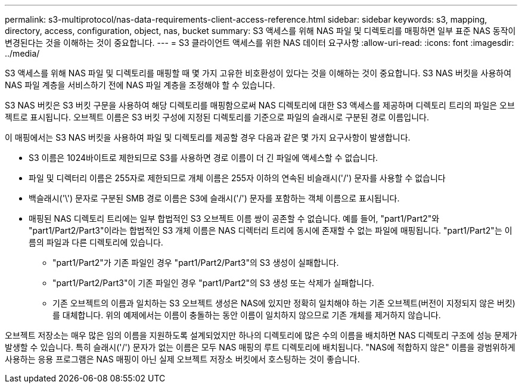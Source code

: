 ---
permalink: s3-multiprotocol/nas-data-requirements-client-access-reference.html 
sidebar: sidebar 
keywords: s3, mapping, directory, access, configuration, object, nas, bucket 
summary: S3 액세스를 위해 NAS 파일 및 디렉토리를 매핑하면 일부 표준 NAS 동작이 변경된다는 것을 이해하는 것이 중요합니다. 
---
= S3 클라이언트 액세스를 위한 NAS 데이터 요구사항
:allow-uri-read: 
:icons: font
:imagesdir: ../media/


[role="lead"]
S3 액세스를 위해 NAS 파일 및 디렉토리를 매핑할 때 몇 가지 고유한 비호환성이 있다는 것을 이해하는 것이 중요합니다. S3 NAS 버킷을 사용하여 NAS 파일 계층을 서비스하기 전에 NAS 파일 계층을 조정해야 할 수 있습니다.

S3 NAS 버킷은 S3 버킷 구문을 사용하여 해당 디렉토리를 매핑함으로써 NAS 디렉토리에 대한 S3 액세스를 제공하며 디렉토리 트리의 파일은 오브젝트로 표시됩니다. 오브젝트 이름은 S3 버킷 구성에 지정된 디렉토리를 기준으로 파일의 슬래시로 구분된 경로 이름입니다.

이 매핑에서는 S3 NAS 버킷을 사용하여 파일 및 디렉토리를 제공할 경우 다음과 같은 몇 가지 요구사항이 발생합니다.

* S3 이름은 1024바이트로 제한되므로 S3를 사용하면 경로 이름이 더 긴 파일에 액세스할 수 없습니다.
* 파일 및 디렉터리 이름은 255자로 제한되므로 개체 이름은 255자 이하의 연속된 비슬래시('/') 문자를 사용할 수 없습니다
* 백슬래시('\') 문자로 구분된 SMB 경로 이름은 S3에 슬래시('/') 문자를 포함하는 객체 이름으로 표시됩니다.
* 매핑된 NAS 디렉토리 트리에는 일부 합법적인 S3 오브젝트 이름 쌍이 공존할 수 없습니다. 예를 들어, "part1/Part2"와 "part1/Part2/Part3"이라는 합법적인 S3 개체 이름은 NAS 디렉터리 트리에 동시에 존재할 수 없는 파일에 매핑됩니다. "part1/Part2"는 이름의 파일과 다른 디렉토리에 있습니다.
+
** "part1/Part2"가 기존 파일인 경우 "part1/Part2/Part3"의 S3 생성이 실패합니다.
** "part1/Part2/Part3"이 기존 파일인 경우 "part1/Part2"의 S3 생성 또는 삭제가 실패합니다.
** 기존 오브젝트의 이름과 일치하는 S3 오브젝트 생성은 NAS에 있지만 정확히 일치해야 하는 기존 오브젝트(버전이 지정되지 않은 버킷)를 대체합니다. 위의 예제에서는 이름이 충돌하는 동안 이름이 일치하지 않으므로 기존 개체를 제거하지 않습니다.




오브젝트 저장소는 매우 많은 임의 이름을 지원하도록 설계되었지만 하나의 디렉토리에 많은 수의 이름을 배치하면 NAS 디렉토리 구조에 성능 문제가 발생할 수 있습니다. 특히 슬래시('/') 문자가 없는 이름은 모두 NAS 매핑의 루트 디렉토리에 배치됩니다. "NAS에 적합하지 않은" 이름을 광범위하게 사용하는 응용 프로그램은 NAS 매핑이 아닌 실제 오브젝트 저장소 버킷에서 호스팅하는 것이 좋습니다.
